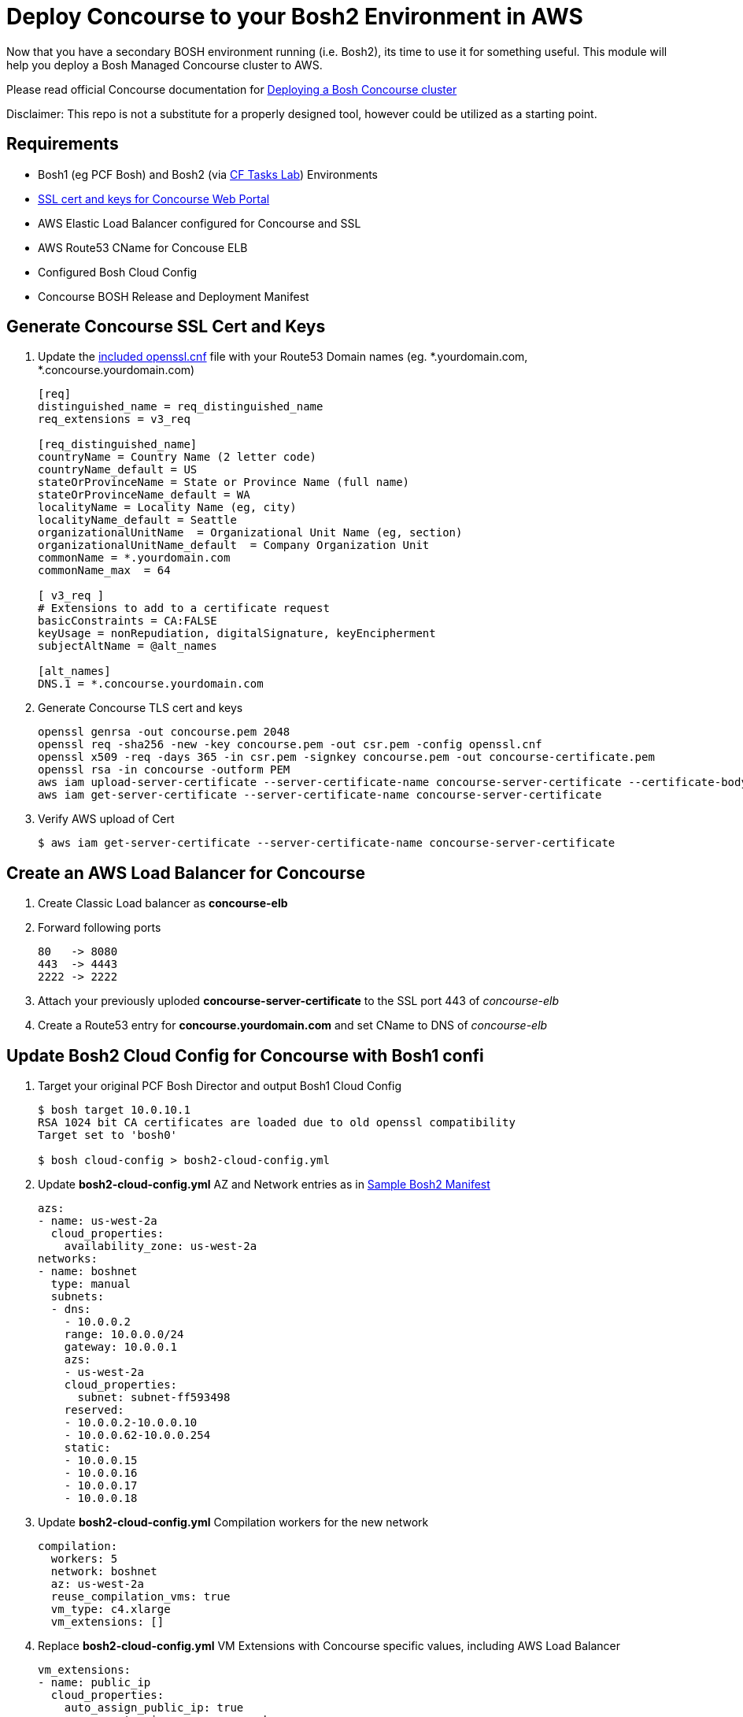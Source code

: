 = Deploy Concourse to your Bosh2 Environment in AWS

Now that you have a secondary BOSH environment running (i.e. Bosh2), its time to use it for something useful. This module will help you deploy a Bosh Managed Concourse cluster to AWS.

Please read official Concourse documentation for link:https://concourse.ci/clusters-with-bosh.html[Deploying a Bosh Concourse cluster]

Disclaimer: This repo is not a substitute for a properly designed tool, however could be utilized as a starting point.

== Requirements
* Bosh1 (eg PCF Bosh) and Bosh2 (via link:https://github.com/bbertka-pivotal/pcf-task-scheduler-demo[CF Tasks Lab])  Environments
* link:#generate-concourse-ssl-cert-and-keys[SSL cert and keys for Concourse Web Portal]
* AWS Elastic Load Balancer configured for Concourse and SSL
* AWS Route53 CName for Concouse ELB
* Configured Bosh Cloud Config
* Concourse BOSH Release and Deployment Manifest

== Generate Concourse SSL Cert and Keys
. Update the link:./openssl.cnf[included openssl.cnf] file with your Route53 Domain names (eg. *.yourdomain.com, *.concourse.yourdomain.com)
+
----
[req]
distinguished_name = req_distinguished_name
req_extensions = v3_req

[req_distinguished_name]
countryName = Country Name (2 letter code)
countryName_default = US
stateOrProvinceName = State or Province Name (full name)
stateOrProvinceName_default = WA
localityName = Locality Name (eg, city)
localityName_default = Seattle
organizationalUnitName  = Organizational Unit Name (eg, section)
organizationalUnitName_default  = Company Organization Unit
commonName = *.yourdomain.com
commonName_max  = 64

[ v3_req ]
# Extensions to add to a certificate request
basicConstraints = CA:FALSE
keyUsage = nonRepudiation, digitalSignature, keyEncipherment
subjectAltName = @alt_names

[alt_names]
DNS.1 = *.concourse.yourdomain.com
----

. Generate Concourse TLS cert and keys
+
----
openssl genrsa -out concourse.pem 2048
openssl req -sha256 -new -key concourse.pem -out csr.pem -config openssl.cnf
openssl x509 -req -days 365 -in csr.pem -signkey concourse.pem -out concourse-certificate.pem
openssl rsa -in concourse -outform PEM
aws iam upload-server-certificate --server-certificate-name concourse-server-certificate --certificate-body file://concourse-certificate.pem --private-key file://concourse.pem
aws iam get-server-certificate --server-certificate-name concourse-server-certificate
----

. Verify AWS upload of Cert 
+
----
$ aws iam get-server-certificate --server-certificate-name concourse-server-certificate
----

== Create an AWS Load Balancer for Concourse
. Create Classic Load balancer as *concourse-elb*
. Forward following ports
+
----
80   -> 8080
443  -> 4443
2222 -> 2222
----

. Attach your previously uploded *concourse-server-certificate* to the SSL port 443 of _concourse-elb_
. Create a Route53 entry for *concourse.yourdomain.com* and set CName to DNS of _concourse-elb_

== Update Bosh2 Cloud Config for Concourse with Bosh1 confi
. Target your original PCF Bosh Director and output Bosh1 Cloud Config 
+
----
$ bosh target 10.0.10.1
RSA 1024 bit CA certificates are loaded due to old openssl compatibility
Target set to 'bosh0'

$ bosh cloud-config > bosh2-cloud-config.yml
----

. Update *bosh2-cloud-config.yml* AZ and Network entries as in link:./bosh2-cloud-config.yml[Sample Bosh2 Manifest]
+
----
azs:
- name: us-west-2a
  cloud_properties:
    availability_zone: us-west-2a
networks:
- name: boshnet
  type: manual
  subnets:
  - dns:
    - 10.0.0.2
    range: 10.0.0.0/24
    gateway: 10.0.0.1
    azs:
    - us-west-2a
    cloud_properties:
      subnet: subnet-ff593498
    reserved:
    - 10.0.0.2-10.0.0.10
    - 10.0.0.62-10.0.0.254
    static:
    - 10.0.0.15
    - 10.0.0.16
    - 10.0.0.17
    - 10.0.0.18
----

. Update *bosh2-cloud-config.yml* Compilation workers for the new network
+
----
compilation:
  workers: 5
  network: boshnet
  az: us-west-2a
  reuse_compilation_vms: true
  vm_type: c4.xlarge
  vm_extensions: []
----

. Replace *bosh2-cloud-config.yml* VM Extensions with Concourse specific values, including AWS Load Balancer
+
----
vm_extensions:
- name: public_ip
  cloud_properties:
    auto_assign_public_ip: true
- name: vm-extension-concourse-worker
  cloud_properties:
    elbs:
    - concourse-elb
    ephemeral_disk:
      size: 32768
----

. Update your Bosh2 Cloud Config using *bosh2-cloud-config.yml*
+
----
$ bosh target 10.0.0.6
RSA 1024 bit CA certificates are loaded due to old openssl compatibility
Target set to 'bosh2'

$ bosh update cloud-config bosh2-cloud-config.yml
----

== Create a Concourse BOSH Deployment 
. Upload Ubuntu Stemcell
+
----
$ bosh upload stemcell https://s3.amazonaws.com/bosh-aws-light-stemcells/light-bosh-stemcell-3421.11-aws-xen-hvm-ubuntu-trusty-go_agent.tgz --sha1 SHA1

$ bosh stemcells
Acting as user 'admin' on 'bosh2'

+-----------------------------------------+---------------+----------+--------------------+
| Name                                    | OS            | Version  | CID                |
+-----------------------------------------+---------------+----------+--------------------+
| bosh-aws-xen-hvm-ubuntu-trusty-go_agent | ubuntu-trusty | 3421.11* | ami-92abbdeb light |
+-----------------------------------------+---------------+----------+--------------------+

(*) Currently in-use

Stemcells total: 1
----

. Upload Garden Run-C and Concourse Bosh releases
+
----
$ bosh upload release https://github.com/concourse/concourse/releases/download/v3.3.0/concourse-3.3.0.tgz
$ bosh upload release https://bosh.io/d/github.com/cloudfoundry-incubator/garden-runc-release

$ bosh releases
Acting as user 'admin' on 'bosh2'

+-------------+----------+-------------+
| Name        | Versions | Commit Hash |
+-------------+----------+-------------+
| concourse   | 3.3.0*   | 53ad989     |
| garden-runc | 1.0.0*   | 33181c87    |
+-------------+----------+-------------+
(*) Currently deployed

Releases total: 2
----

. Create Concourse Bosh Manifest by updating values in link:./concourse.yml[Sample Concourse manifest]

. Deploy Concourse
+
----
$ bosh deployment concourse.yml
$ bosh deploy

Deploying
Are you sure you want to deploy? (type 'yes' to continue): yes

Director task 31
  Started preparing deployment > Preparing deployment. Done (00:00:00)

  Started preparing package compilation > Finding packages to compile. Done (00:00:00)

  Started creating missing vms
  Started creating missing vms > web/54c3d07f-3c8e-4415-85c3-0fc2e603debc (0)
  Started creating missing vms > db/557cbc56-0007-4739-9df8-a23e6190af7c (0)
  Started creating missing vms > worker/608e5e3f-3a5a-4427-a313-aff44bea6447 (0). Done (00:01:14)
     Done creating missing vms > db/557cbc56-0007-4739-9df8-a23e6190af7c (0) (00:01:14)
     Done creating missing vms > web/54c3d07f-3c8e-4415-85c3-0fc2e603debc (0) (00:01:22)
     Done creating missing vms (00:01:22)

  Started updating instance worker > worker/608e5e3f-3a5a-4427-a313-aff44bea6447 (0) (canary)
  Started updating instance db > db/557cbc56-0007-4739-9df8-a23e6190af7c (0) (canary)
  Started updating instance web > web/54c3d07f-3c8e-4415-85c3-0fc2e603debc (0) (canary). Done (00:00:19)
     Done updating instance worker > worker/608e5e3f-3a5a-4427-a313-aff44bea6447 (0) (canary) (00:00:35)
     Done updating instance db > db/557cbc56-0007-4739-9df8-a23e6190af7c (0) (canary) (00:00:46)

Task 31 done

Started        2017-07-10 17:53:22 UTC
Finished    2017-07-10 17:55:30 UTC
Duration    00:02:08

Deployed 'concourse' to 'bosh2'
bens-mbp-3:bosh-create bbertka$ bosh vms
Acting as user 'admin' on 'bosh2'
Deployment 'concourse'

Director task 32

Task 32 done
----

== Access Concourse via Web
. Access Concourse Web Interface (https://concourse.yourdomain.com)
. Download the FLY CLI for your system
. Target Concourse from the Command Line
+
----
$ fly -t aws login -c https://concourse.yourdomain.com -k
user: concourse
pass: changeme
----

== Congratulations you have deployed Concourse CI with your new Bosh Environment!

== Check out some link:https://concourse.ci/tutorials.html[Concourse Tutorials]

